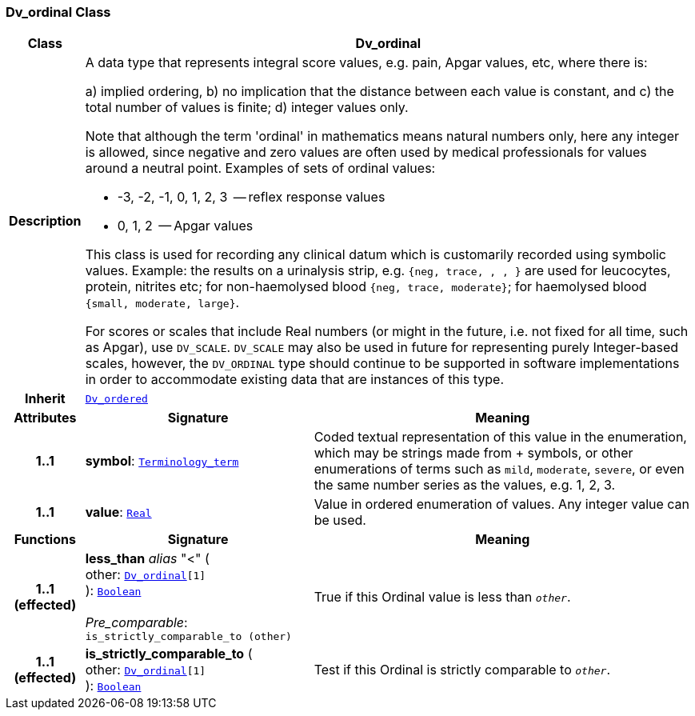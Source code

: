=== Dv_ordinal Class

[cols="^1,3,5"]
|===
h|*Class*
2+^h|*Dv_ordinal*

h|*Description*
2+a|A data type that represents integral score values, e.g. pain, Apgar values, etc, where there is:

a) implied ordering,
b) no implication that the distance between each value is constant, and
c) the total number of values is finite;
d) integer values only.

Note that although the term 'ordinal' in mathematics means natural numbers only, here any integer is allowed, since negative and zero values are often used by medical professionals for values around a neutral point. Examples of sets of ordinal values:

*   -3, -2, -1, 0, 1, 2, 3  -- reflex response values
*    0, 1, 2                  -- Apgar values

This class is used for recording any clinical datum which is customarily recorded using symbolic values. Example: the results on a urinalysis strip, e.g. `{neg, trace, +, ++, +++}` are used for leucocytes, protein, nitrites etc; for non-haemolysed blood `{neg, trace, moderate}`; for haemolysed blood `{small, moderate, large}`.

For scores or scales that include Real numbers (or might in the future, i.e. not fixed for all time, such as Apgar), use `DV_SCALE`. `DV_SCALE` may also be used in future for representing purely Integer-based scales, however, the `DV_ORDINAL` type should continue to be supported in software implementations in order to accommodate existing data that are instances of this type.

h|*Inherit*
2+|`<<_dv_ordered_class,Dv_ordered>>`

h|*Attributes*
^h|*Signature*
^h|*Meaning*

h|*1..1*
|*symbol*: `link:/releases/BASE/{base_release}/foundation_types.html#_terminology_term_class[Terminology_term^]`
a|Coded textual representation of this value in the enumeration, which may be strings made from  +  symbols, or other enumerations of terms such as  `mild`, `moderate`, `severe`, or even the same number series as the values, e.g. 1, 2, 3.

h|*1..1*
|*value*: `link:/releases/BASE/{base_release}/foundation_types.html#_real_class[Real^]`
a|Value in ordered enumeration of values. Any integer value can be used.
h|*Functions*
^h|*Signature*
^h|*Meaning*

h|*1..1 +
(effected)*
|*less_than* __alias__ "<" ( +
other: `<<_dv_ordinal_class,Dv_ordinal>>[1]` +
): `link:/releases/BASE/{base_release}/foundation_types.html#_boolean_class[Boolean^]` +
 +
__Pre_comparable__: `is_strictly_comparable_to (other)`
a|True if this Ordinal value is less than `_other_`.

h|*1..1 +
(effected)*
|*is_strictly_comparable_to* ( +
other: `<<_dv_ordinal_class,Dv_ordinal>>[1]` +
): `link:/releases/BASE/{base_release}/foundation_types.html#_boolean_class[Boolean^]`
a|Test if this Ordinal is strictly comparable to `_other_`.
|===
